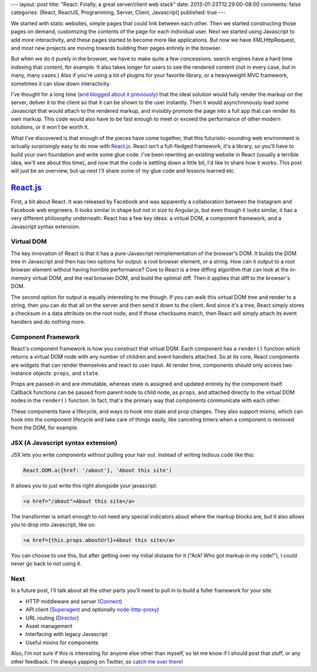 ---
layout: post
title: "React: Finally, a great server/client web stack"
date: 2013-01-23T12:29:00-08:00
comments: false
categories: [React, ReactJS, Programming, Server, Client, Javascript]
published: true
---

We started with static websites, simple pages that could link between each
other.  Then we started constructing those pages on demand, customizing the
contents of the page for each individual user.  Next we started using
Javascript to add more interactivity, and these pages started to become more
like applications.  But now we have XMLHttpRequest, and most new projects are
moving towards building their pages entirely in the browser.

But when we do it purely in the browser, we have to make quite a few
concessions: search engines have a hard time indexing that content, for
example. It also takes longer for users to see the rendered content (not in
every case, but in many, many cases.)  Also if you're using a lot of plugins
for your favorite library, or a heavyweight MVC framework, sometimes it can
slow down interactivity.

I've thought for a long time (`and blogged about it previously`_) that the
ideal solution would fully render the markup on the server, deliver it to the
client so that it can be shown to the user instantly.  Then it would
asynchronously load some Javascript that would attach to the rendered markup,
and invisibly promote the page into a full app that can render its own markup.
This code would also have to be fast enough to meet or exceed the performance
of other modern solutions, or it won't be worth it.

What I've discovered is that enough of the pieces have come together, that this
futuristic-sounding web environment is actually surprisingly easy to do now
with `React.js`_.  React isn't a full-fledged framework, it's a library, so
you'll have to build your own foundation and write some glue code.  I've been
rewriting an existing website in React (usually a terrible idea, we'll see
about this time), and now that the code is settling down a little bit, I'd like
to share how it works.  This post will just be an overview, but up next I'll
share some of my glue code and lessons learned etc.

`React.js`_
===========

First, a bit about React.  It was released by Facebook and was apparently a
collaboration between the Instagram and Facebook web engineers.  It looks
similar in shape but not in size to Angular.js, but even though it looks
similar, it has a very different philosophy underneath.  React has a few key
ideas: a virtual DOM, a component framework, and a Javascript syntax extension.

Virtual DOM
~~~~~~~~~~~

The key innovation of React is that it has a pure-Javascript reimplementation
of the browser's DOM.  It builds the DOM tree in Javascript and then has two
options for output: a root browser element, or a string.  How can it output
to a root browser element without having horrible performance?  Core to React
is a tree diffing algorithm that can look at the in-memory virtual DOM, and the
real browser DOM, and build the optimal diff.  Then it applies that diff to the
browser's DOM.

The second option for output is equally interesting to me though.  If you can
walk this virtual DOM tree and render to a string, then you can do that all
on the server and then send it down to the client.  And since it's a tree,
React simply stores a checksum in a data attribute on the root node, and if
those checksums match, then React will simply attach its event handlers and do
nothing more.

Component Framework
~~~~~~~~~~~~~~~~~~~

React's component framework is how you construct that virtual DOM.  Each
component has a ``render()`` function which returns a virtual DOM node with any
number of children and event handlers attached.  So at its core, React
components are widgets that can render themselves and react to user input.  At
render time, components should only access two instance objects: ``props``, and
``state``.

Props are passed-in and are immutable, whereas state is assigned and updated
entirely by the component itself.  Callback functions can be passed from parent
node to child node, as ``props``, and attached directly to the virtual DOM
nodes in the ``render()`` function.  In fact, that's the primary way that
components communicate with each other.

These components have a lifecycle, and ways to hook into state and prop
changes.  They also support mixins, which can hook into the component lifecycle
and take care of things easily, like canceling timers when a component is
removed from the DOM, for example.

JSX (A Javascript syntax extension)
~~~~~~~~~~~~~~~~~~~~~~~~~~~~~~~~~~~

JSX lets you write components without pulling your hair out.  Instead of
writing tedious code like this:

.. code-block:: js

    React.DOM.a({href: '/about'}, 'About this site')

It allows you to just write this right alongside your javascript:

.. code-block:: html

    <a href="/about">About this site</a>

The transformer is smart enough to not need any special indicators about where
the markup blocks are, but it also allows you to drop into Javascript, like
so:

.. code-block:: html

    <a href={this.props.aboutUrl}>About this site</a>

You can choose to use this, but after getting over my initial distaste for it
("Ack! Who got markup in my code!"), I could never go back to not using it.

Next
~~~~

In a future post, I'll talk about all the other parts you'll need to pull in to
build a fuller framework for your site.

* HTTP middleware and server (Connect_)
* API client (Superagent_ and optionally `node-http-proxy`_)
* URL routing (Director_)
* Asset management
* Interfacing with legacy Javascript
* Useful mixins for components

Also, I'm not sure if this is interesting for anyone else other than myself, so
let me know if I should post that stuff, or any other feedback.  I'm always
yapping on Twitter, so `catch me over there`_!

.. _`and blogged about it previously`: http://eflorenzano.com/blog/2010/09/27/why-node-disappoints-me/
.. _`React.js`: http://facebook.github.io/react/
.. _Connect: http://www.senchalabs.org/connect/
.. _Superagent: http://visionmedia.github.io/superagent/
.. _`node-http-proxy`: https://github.com/nodejitsu/node-http-proxy
.. _Director: https://github.com/flatiron/director
.. _`catch me over there`: https://twitter.com/ericflo
